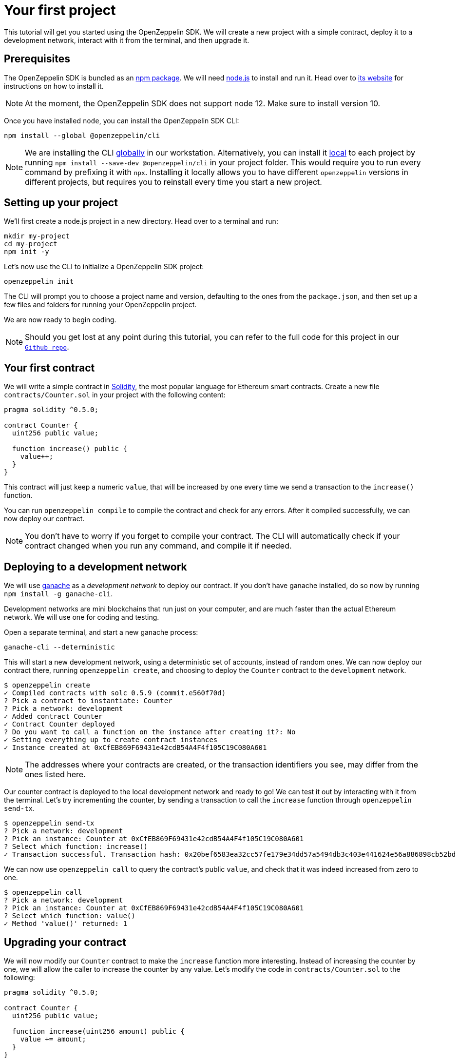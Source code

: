 [[your-first-project]]
= Your first project

This tutorial will get you started using the OpenZeppelin SDK. We will create a new project with a simple contract, deploy it to a development network, interact with it from the terminal, and then upgrade it.

[[prerequisites]]
== Prerequisites

The OpenZeppelin SDK is bundled as an https://npmjs.com/package/@openzeppelin/cli[npm package]. We will need https://nodejs.org/[node.js] to install and run it. Head over to https://nodejs.org/[its website] for instructions on how to install it.

NOTE: At the moment, the OpenZeppelin SDK does not support node 12. Make sure to install version 10.

Once you have installed `node`, you can install the OpenZeppelin SDK CLI:

[source,console]
----
npm install --global @openzeppelin/cli
----

NOTE: We are installing the CLI https://docs.npmjs.com/downloading-and-installing-packages-globally[globally] in our workstation. Alternatively, you can install it https://docs.npmjs.com/downloading-and-installing-packages-locally[local] to each project by running `npm install --save-dev @openzeppelin/cli` in your project folder. This would require you to run every command by prefixing it with `npx`. Installing it locally allows you to have different `openzeppelin` versions in different projects, but requires you to reinstall every time you start a new project.

[[setting-up-your-project]]
== Setting up your project

We'll first create a node.js project in a new directory. Head over to a terminal and run:

[source,console]
----
mkdir my-project
cd my-project
npm init -y
----

Let's now use the CLI to initialize a OpenZeppelin SDK project:

[source,console]
----
openzeppelin init
----

The CLI will prompt you to choose a project name and version, defaulting to the ones from the `package.json`, and then set up a few files and folders for running your OpenZeppelin project.

We are now ready to begin coding.

NOTE: Should you get lost at any point during this tutorial, you can refer to the full code for this project in our https://github.com/OpenZeppelin/openzeppelin-sdk/tree/v2.4.0/examples/first-project[`Github repo`].

[[your-first-contract]]
== Your first contract

We will write a simple contract in https://solidity.readthedocs.io/[Solidity], the most popular language for Ethereum smart contracts. Create a new file `contracts/Counter.sol` in your project with the following content:

[source,solidity]
----
pragma solidity ^0.5.0;

contract Counter {
  uint256 public value;
  
  function increase() public {
    value++;
  }
}
----

This contract will just keep a numeric `value`, that will be increased by one every time we send a transaction to the `increase()` function.

You can run `openzeppelin compile` to compile the contract and check for any errors. After it compiled successfully, we can now deploy our contract.

NOTE: You don't have to worry if you forget to compile your contract. The CLI will automatically check if your contract changed when you run any command, and compile it if needed.

[[deploying-to-a-development-network]]
== Deploying to a development network

We will use https://truffleframework.com/ganache[ganache] as a _development network_ to deploy our contract. If you don't have ganache installed, do so now by running `npm install -g ganache-cli`.

Development networks are mini blockchains that run just on your computer, and are much faster than the actual Ethereum network. We will use one for coding and testing.

Open a separate terminal, and start a new ganache process:

[source,console]
----
ganache-cli --deterministic
----

This will start a new development network, using a deterministic set of accounts, instead of random ones. We can now deploy our contract there, running `openzeppelin create`, and choosing to deploy the `Counter` contract to the `development` network.

[source,console]
----
$ openzeppelin create
✓ Compiled contracts with solc 0.5.9 (commit.e560f70d)
? Pick a contract to instantiate: Counter
? Pick a network: development
✓ Added contract Counter
✓ Contract Counter deployed
? Do you want to call a function on the instance after creating it?: No
✓ Setting everything up to create contract instances
✓ Instance created at 0xCfEB869F69431e42cdB54A4F4f105C19C080A601
----

NOTE: The addresses where your contracts are created, or the transaction identifiers you see, may differ from the ones listed here.

Our counter contract is deployed to the local development network and ready to go! We can test it out by interacting with it from the terminal. Let's try incrementing the counter, by sending a transaction to call the `increase` function through `openzeppelin send-tx`.

[source,console]
----
$ openzeppelin send-tx
? Pick a network: development
? Pick an instance: Counter at 0xCfEB869F69431e42cdB54A4F4f105C19C080A601
? Select which function: increase()
✓ Transaction successful. Transaction hash: 0x20bef6583ea32cc57fe179e34dd57a5494db3c403e441624e56a886898cb52bd
----

We can now use `openzeppelin call` to query the contract's public `value`, and check that it was indeed increased from zero to one.

[source,console]
----
$ openzeppelin call
? Pick a network: development
? Pick an instance: Counter at 0xCfEB869F69431e42cdB54A4F4f105C19C080A601
? Select which function: value()
✓ Method 'value()' returned: 1
----

[[upgrading-your-contract]]
== Upgrading your contract

We will now modify our `Counter` contract to make the `increase` function more interesting. Instead of increasing the counter by one, we will allow the caller to increase the counter by any value. Let's modify the code in `contracts/Counter.sol` to the following:

[source,solidity]
----
pragma solidity ^0.5.0;

contract Counter {
  uint256 public value;
  
  function increase(uint256 amount) public {
    value += amount;
  }
}
----

We can now upgrade the instance we created earlier to this new version:

[source,console]
----
$ openzeppelin upgrade
? Pick a network: development
✓ Compiled contracts with solc 0.5.9 (commit.e560f70d)
✓ Contract Counter deployed
? Which proxies would you like to upgrade?: All proxies
Instance upgraded at 0xCfEB869F69431e42cdB54A4F4f105C19C080A601.
----

Done! Our `Counter` instance has been upgraded to the latest version, and neither its address nor its state have changed. Let's check it out by increasing the counter by ten, which should yield eleven, since we had already increased it by one:

[source,console]
----
$ openzeppelin send-tx
? Pick a network: development
? Pick an instance: Counter at 0xCfEB869F69431e42cdB54A4F4f105C19C080A601
? Select which function: increase(amount: uint256)
? amount (uint256): 10
Transaction successful: 0x9c84faf32a87a33f517b424518712f1dc5ba0bdac4eae3a67ca80a393c555ece

$ openzeppelin call
? Pick a network: development
? Pick an instance: Counter at 0xCfEB869F69431e42cdB54A4F4f105C19C080A601
? Select which function: value()
Returned "11"
----

NOTE: If you are curious about how the OpenZeppelin SDK achieves this feat, given that smart contracts are immutable, check out our link:pattern[upgrades pattern guide]. You will see that there are some changes that are not supported during upgrades. For instance, you cannot link:writing_contracts#modifying-your-contracts[remove or change the type of a contract state variable]. Nevertheless, you can change, add, or remove all the functions you want.

That's it! You now know how to start a simple OpenZeppelin project, create a contract, deploy it to a local network, and even upgrade it as you develop. Head over to the next tutorial to learn how to interact with your contract from your code.
